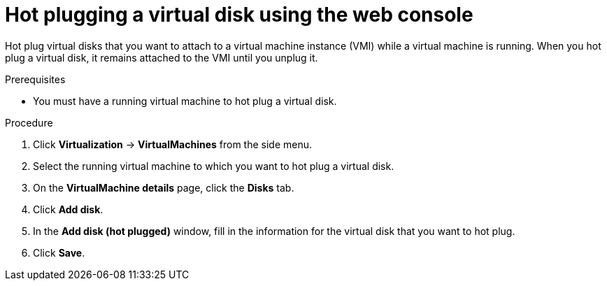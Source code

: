// Module included in the following assemblies:
//
// * virt/virtual_machines/virtual_disks/virt-hot-plugging-virtual-disks.adoc

:_content-type: PROCEDURE
[id="virt-hot-plugging-a-virtual-disk-using-the-web-console{context}"]
= Hot plugging a virtual disk using the web console

Hot plug virtual disks that you want to attach to a virtual machine instance (VMI) while a virtual machine is running. When you hot plug a virtual disk, it remains attached to the VMI until you unplug it.

.Prerequisites
* You must have a running virtual machine to hot plug a virtual disk.

.Procedure

. Click *Virtualization* -> *VirtualMachines* from the side menu.

. Select the running virtual machine to which you want to hot plug a virtual disk.

. On the *VirtualMachine details* page, click the *Disks* tab.

. Click *Add disk*.

. In the *Add disk (hot plugged)* window, fill in the information for the virtual disk that you want to hot plug.

. Click *Save*.
